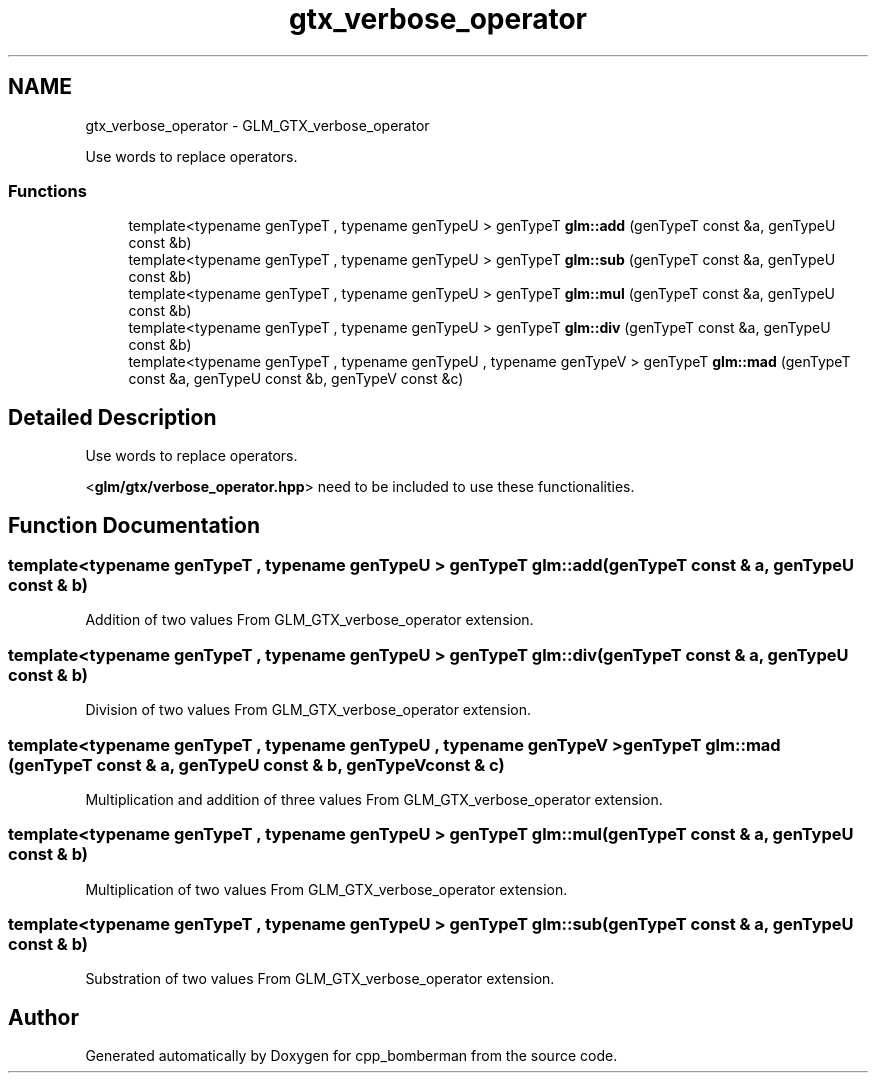 .TH "gtx_verbose_operator" 3 "Sun Jun 7 2015" "Version 0.42" "cpp_bomberman" \" -*- nroff -*-
.ad l
.nh
.SH NAME
gtx_verbose_operator \- GLM_GTX_verbose_operator
.PP
Use words to replace operators\&.  

.SS "Functions"

.in +1c
.ti -1c
.RI "template<typename genTypeT , typename genTypeU > genTypeT \fBglm::add\fP (genTypeT const &a, genTypeU const &b)"
.br
.ti -1c
.RI "template<typename genTypeT , typename genTypeU > genTypeT \fBglm::sub\fP (genTypeT const &a, genTypeU const &b)"
.br
.ti -1c
.RI "template<typename genTypeT , typename genTypeU > genTypeT \fBglm::mul\fP (genTypeT const &a, genTypeU const &b)"
.br
.ti -1c
.RI "template<typename genTypeT , typename genTypeU > genTypeT \fBglm::div\fP (genTypeT const &a, genTypeU const &b)"
.br
.ti -1c
.RI "template<typename genTypeT , typename genTypeU , typename genTypeV > genTypeT \fBglm::mad\fP (genTypeT const &a, genTypeU const &b, genTypeV const &c)"
.br
.in -1c
.SH "Detailed Description"
.PP 
Use words to replace operators\&. 

<\fBglm/gtx/verbose_operator\&.hpp\fP> need to be included to use these functionalities\&. 
.SH "Function Documentation"
.PP 
.SS "template<typename genTypeT , typename genTypeU > genTypeT glm::add (genTypeT const & a, genTypeU const & b)"
Addition of two values From GLM_GTX_verbose_operator extension\&. 
.SS "template<typename genTypeT , typename genTypeU > genTypeT glm::div (genTypeT const & a, genTypeU const & b)"
Division of two values From GLM_GTX_verbose_operator extension\&. 
.SS "template<typename genTypeT , typename genTypeU , typename genTypeV > genTypeT glm::mad (genTypeT const & a, genTypeU const & b, genTypeV const & c)"
Multiplication and addition of three values From GLM_GTX_verbose_operator extension\&. 
.SS "template<typename genTypeT , typename genTypeU > genTypeT glm::mul (genTypeT const & a, genTypeU const & b)"
Multiplication of two values From GLM_GTX_verbose_operator extension\&. 
.SS "template<typename genTypeT , typename genTypeU > genTypeT glm::sub (genTypeT const & a, genTypeU const & b)"
Substration of two values From GLM_GTX_verbose_operator extension\&. 
.SH "Author"
.PP 
Generated automatically by Doxygen for cpp_bomberman from the source code\&.
